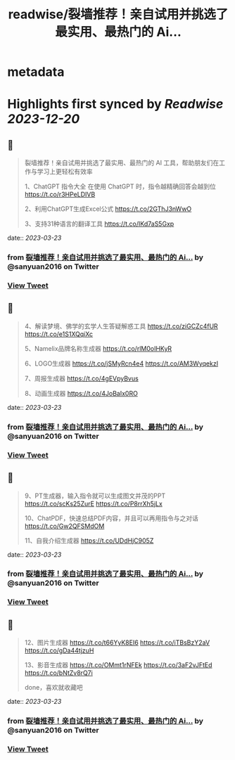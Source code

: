 :PROPERTIES:
:title: readwise/裂墙推荐！亲自试用并挑选了最实用、最热门的 Ai...
:END:


* metadata
:PROPERTIES:
:author: [[sanyuan2016 on Twitter]]
:full-title: "裂墙推荐！亲自试用并挑选了最实用、最热门的 Ai..."
:category: [[tweets]]
:url: https://twitter.com/sanyuan2016/status/1638143722239164416
:image-url: https://pbs.twimg.com/profile_images/1641291972530044928/Rw71tBAr.jpg
:END:

* Highlights first synced by [[Readwise]] [[2023-12-20]]
** 📌
#+BEGIN_QUOTE
裂墙推荐！亲自试用并挑选了最实用、最热门的 AI 工具，帮助朋友们在工作与学习上更轻松有效率

1、ChatGPT 指令大全
在使用 ChatGPT 时，指令越精确回答会越到位
https://t.co/r3HPeLDIVB

2、利用ChatGPT生成Excel公式
https://t.co/2GThJ3nWwO

3、支持31种语言的翻译工具
https://t.co/IKd7aS5Gxp 
#+END_QUOTE
    date:: [[2023-03-23]]
*** from _裂墙推荐！亲自试用并挑选了最实用、最热门的 Ai..._ by @sanyuan2016 on Twitter
*** [[https://twitter.com/sanyuan2016/status/1638143722239164416][View Tweet]]
** 📌
#+BEGIN_QUOTE
4、解读梦境、佛学的玄学人生答疑解惑工具
https://t.co/ziGCZc4fUR
https://t.co/e1S1XQqiXc

5、Namelix品牌名称生成器
https://t.co/rlM0oIHKyR

6、LOGO生成器
https://t.co/jSMyRcn4e4
https://t.co/AM3WyqekzI

7、周报生成器
https://t.co/4gEVpyBvus

8、动画生成器
https://t.co/4JoBaIx0RO 
#+END_QUOTE
    date:: [[2023-03-23]]
*** from _裂墙推荐！亲自试用并挑选了最实用、最热门的 Ai..._ by @sanyuan2016 on Twitter
*** [[https://twitter.com/sanyuan2016/status/1638144308388974593][View Tweet]]
** 📌
#+BEGIN_QUOTE
9、PT生成器，输入指令就可以生成图文并茂的PPT
https://t.co/scKs25ZurE
https://t.co/P8rrXh5jLx

10、ChatPDF，快速总结PDF内容，并且可以再用指令与之对话
https://t.co/Gw2QFSMdOM

11、自我介绍生成器
https://t.co/UDdHjC905Z 
#+END_QUOTE
    date:: [[2023-03-23]]
*** from _裂墙推荐！亲自试用并挑选了最实用、最热门的 Ai..._ by @sanyuan2016 on Twitter
*** [[https://twitter.com/sanyuan2016/status/1638144639684460545][View Tweet]]
** 📌
#+BEGIN_QUOTE
12、图片生成器
https://t.co/t66YyK8EI6
https://t.co/iTBsBzY2aV
https://t.co/gDa44tjzuH

13、影音生成器
https://t.co/OMmt1rNFEk
https://t.co/3aF2vJFtEd
https://t.co/bNtZv8rQ7i

done，喜欢就收藏吧 
#+END_QUOTE
    date:: [[2023-03-23]]
*** from _裂墙推荐！亲自试用并挑选了最实用、最热门的 Ai..._ by @sanyuan2016 on Twitter
*** [[https://twitter.com/sanyuan2016/status/1638144837252972545][View Tweet]]